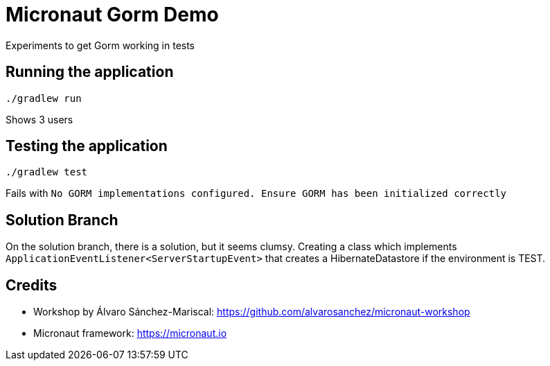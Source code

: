 = Micronaut Gorm Demo

Experiments to get Gorm working in tests

== Running the application

 ./gradlew run

Shows 3 users

== Testing the application

 ./gradlew test

Fails with `No GORM implementations configured. Ensure GORM has been initialized correctly`


== Solution Branch

On the solution branch, there is a solution, but it seems clumsy. Creating a class which implements
`ApplicationEventListener<ServerStartupEvent>` that creates a HibernateDatastore if the environment is TEST.

== Credits

* Workshop by Álvaro Sánchez-Mariscal: https://github.com/alvarosanchez/micronaut-workshop[]
* Micronaut framework: https://micronaut.io[]